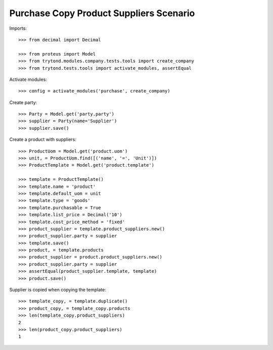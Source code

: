 ========================================
Purchase Copy Product Suppliers Scenario
========================================

Imports::

    >>> from decimal import Decimal

    >>> from proteus import Model
    >>> from trytond.modules.company.tests.tools import create_company
    >>> from trytond.tests.tools import activate_modules, assertEqual

Activate modules::

    >>> config = activate_modules('purchase', create_company)

Create party::

    >>> Party = Model.get('party.party')
    >>> supplier = Party(name='Supplier')
    >>> supplier.save()

Create a product with suppliers::

    >>> ProductUom = Model.get('product.uom')
    >>> unit, = ProductUom.find([('name', '=', 'Unit')])
    >>> ProductTemplate = Model.get('product.template')

    >>> template = ProductTemplate()
    >>> template.name = 'product'
    >>> template.default_uom = unit
    >>> template.type = 'goods'
    >>> template.purchasable = True
    >>> template.list_price = Decimal('10')
    >>> template.cost_price_method = 'fixed'
    >>> product_supplier = template.product_suppliers.new()
    >>> product_supplier.party = supplier
    >>> template.save()
    >>> product, = template.products
    >>> product_supplier = product.product_suppliers.new()
    >>> product_supplier.party = supplier
    >>> assertEqual(product_supplier.template, template)
    >>> product.save()

Supplier is copied when copying the template::

    >>> template_copy, = template.duplicate()
    >>> product_copy, = template_copy.products
    >>> len(template_copy.product_suppliers)
    2
    >>> len(product_copy.product_suppliers)
    1
